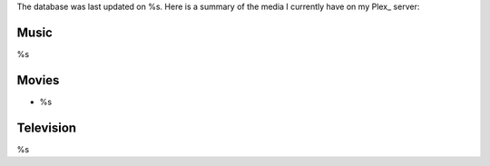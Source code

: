 The database was last updated on %s. Here is a summary of the media I currently have on my Plex_ server:

Music
------
%s

Movies
-------
* %s
    
Television
-----------
%s

.. _Plex:: https://plex.tv
